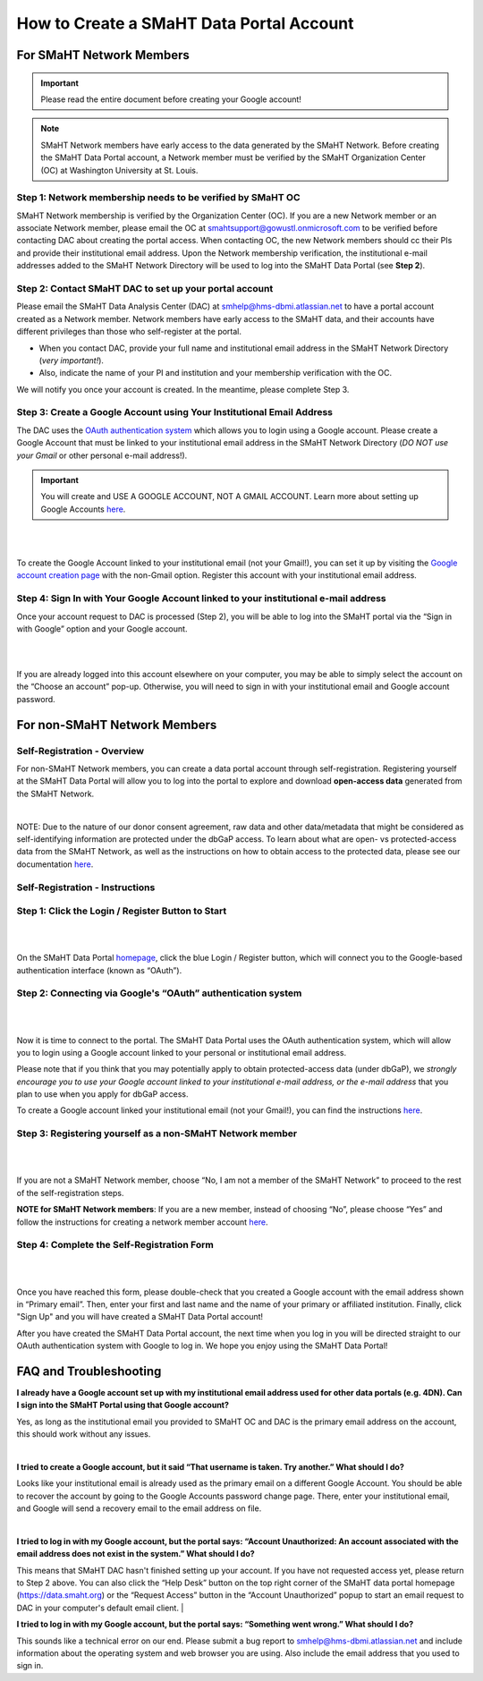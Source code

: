 =========================================
How to Create a SMaHT Data Portal Account
=========================================

.. raw:: html

    <div class="account-creation-nav">
        <a class="nav-link" target="" href="#for-non-smaht-network-members">
            <i class="icon icon-globe fas"> </i>
            <span class="nav-link-title">Non-SMaHT Network Members</span>
            <span class="nav-link-subtitle">Self-Registration</span>

        </a>
        <a class="nav-link" target="" href="#for-smaht-network-members">
            <i class="icon icon-users fas"></i>
            <span class="nav-link-title">SMaHT Network Members</span>
            <span class="nav-link-subtitle">Membership Verification</span>
        </a>
    </div>



For SMaHT Network Members
=========================

.. IMPORTANT::
    Please read the entire document before creating your Google account!

.. NOTE::
    SMaHT Network members have early access to the data generated by the SMaHT Network. Before creating the SMaHT Data Portal account, a Network member must be verified by the SMaHT Organization Center (OC) at Washington University at St. Louis.



Step 1: Network membership needs to be verified by  SMaHT OC
------------------------------------------------------------

SMaHT Network membership is verified by the Organization Center (OC). If you are a new Network member or an associate Network member, please email the OC at `smahtsupport@gowustl.onmicrosoft.com <mailto:smahtsupport@gowustl.onmicrosoft.com>`_ to be verified before contacting DAC about creating the portal access.
When contacting OC,  the new Network members should cc their PIs and provide their institutional email address. Upon the Network membership verification, the institutional e-mail addresses added to the SMaHT Network Directory will be used  to log into the SMaHT Data Portal (see **Step 2**).



Step 2: Contact  SMaHT DAC to set up your portal account
--------------------------------------------------------

Please email the SMaHT Data Analysis Center (DAC) at `smhelp@hms-dbmi.atlassian.net <mailto:smhelp@hms-dbmi.atlassian.net>`_ to have a portal account created as a Network member. Network members have early access to the SMaHT data, and their accounts have different privileges than those who self-register at the portal.

*	When you contact DAC, provide your full name and institutional email address in the SMaHT Network Directory (*very important!*).
*	Also, indicate the name of your PI and institution and your membership verification with the OC.

We will notify you once your account is created. In the meantime, please complete Step 3.



Step 3: Create a Google Account using Your Institutional Email Address
----------------------------------------------------------------------

The DAC uses the `OAuth authentication system <https://auth0.com/intro-to-iam/what-is-oauth-2>`_ which allows you to login using a Google account. Please create a Google Account that must be linked to your institutional email address in the SMaHT Network Directory (*DO NOT use your Gmail* or other personal e-mail address!).

.. IMPORTANT::
    You will create and USE A GOOGLE ACCOUNT, NOT A GMAIL ACCOUNT. Learn more about setting up Google Accounts `here <https://support.google.com/google-ads/answer/1722060?hl=en>`_.

|


.. image:: /static/img/docs/account_creation_institutional_email.png
   :target: /static/img/docs/account_creation_institutional_email.png
   :alt: Google Account Creation Image (Use Your Institutional Email)

|

To create the Google Account linked to your institutional email (not your Gmail!), you can set it up by visiting the `Google account creation page <https://accounts.google.com/SignUpWithoutGmail>`_ with the non-Gmail option. Register this account with your institutional email address.


Step 4: Sign In with Your Google Account linked to your institutional e-mail address
------------------------------------------------------------------------------------

Once your account request to DAC is processed (Step 2), you will be able to log into the SMaHT portal via the “Sign in with Google” option and your Google account.

|

.. image:: /static/img/docs/account_creation_login_button.png
    :target: /static/img/docs/account_creation_login_button.png
    :alt: Google Account Log In Image


|
	

If you are already logged into this account elsewhere on your computer, you may be able to simply select the account on the “Choose an account” pop-up. Otherwise, you will need to sign in with your institutional email and Google account password.




For non-SMaHT Network Members
=============================


Self-Registration - Overview
----------------------------

For non-SMaHT Network members, you can create a data portal account through self-registration. Registering yourself at the SMaHT Data Portal will allow you to log into the portal to explore and download **open-access data** generated from the SMaHT Network.

|

NOTE: Due to the nature of our donor consent agreement, raw data and other data/metadata that might be considered as self-identifying information are protected under the dbGaP access. To learn about what are open- vs protected-access data from the SMaHT Network, as well as the instructions on how to obtain access to the protected data, please see our documentation `here <https://data.smaht.org/docs/access/data-availability-and-access>`__.


Self-Registration - Instructions
--------------------------------

Step 1: Click the Login / Register Button to Start
--------------------------------------------------

|

.. image:: /static/img/docs/account_creation/login-button.png
   :alt: SMaHT Data Portal Login Button

|

On the SMaHT Data Portal `homepage <https://data.smaht.org>`__, click the blue Login / Register button, which will connect you to the Google-based authentication interface (known as “OAuth”).


Step 2: Connecting via Google's “OAuth” authentication system
-------------------------------------------------------------

|

.. image:: /static/img/docs/account_creation/login-modal.png
   :alt: SMaHT Data Portal Login Modal

|

Now it is time to connect to the portal. The SMaHT Data Portal uses the OAuth authentication system, which will allow you to login using a Google account linked to your personal or institutional email address.

Please note that if you think that you may potentially apply to obtain protected-access data (under dbGaP), we *strongly encourage you to use your Google account linked to your institutional e-mail address, or the e-mail address* that you plan to use when you apply for dbGaP access.

To create a Google account linked your institutional email (not your Gmail!), you can find the instructions `here <https://support.google.com/accounts/answer/27441?hl=en&co=GENIE.Platform%3DAndroid#:~:text=Google%20Play-,Use%20an%20existing%20email%20address,-You%20don%27t%20need>`__.


Step 3: Registering yourself as a non-SMaHT Network member
----------------------------------------------------------

|

.. image:: /static/img/docs/account_creation/self-registration-modal.png
   :alt: SMaHT Data Portal Self-Registration Modal

|

If you are not a SMaHT Network member, choose “No, I am not a member of the SMaHT Network” to proceed to the rest of the self-registration steps.

**NOTE for SMaHT Network members**: If you are a new member, instead of choosing “No”, please choose “Yes” and follow the instructions for creating a network member account `here </docs/access/creating-an-account#for-non-smaht-network-members>`__.


Step 4: Complete the Self-Registration Form
-------------------------------------------

|

.. image:: /static/img/docs/account_creation/self-registration-form.png
   :alt: SMaHT Data Portal Self-Registration Form

|

Once you have reached this form, please double-check that you created a Google account with the email address shown in “Primary email”. Then, enter your first and last name and the name of your primary or affiliated institution. Finally, click "Sign Up" and you will have created a SMaHT Data Portal account!

After you have created the SMaHT Data Portal account, the next time when you log in you will be directed straight to our OAuth authentication system with Google to log in. We hope you enjoy using the SMaHT Data Portal!


FAQ and Troubleshooting
=======================

**I already have a Google account set up with my institutional email address used for other data portals (e.g. 4DN). Can I sign into the SMaHT Portal using that Google account?**

Yes, as long as the institutional email you provided to SMaHT OC and DAC is the primary email address on the account, this should work without any issues.

|

**I tried to create a Google account, but it said “That username is taken. Try another.” What should I do?**

Looks like your institutional email is already used as the primary email on a different Google Account. You should be able to recover the account by going to the Google Accounts password change page. There, enter your institutional email, and Google will send a recovery email to the email address on file.

|

**I tried to log in with my Google account, but the portal says: “Account Unauthorized: An account associated with the email address does not exist in the system.” What should I do?**

This means that SMaHT DAC hasn't finished setting up your account. If you have not requested access yet, please return to Step 2 above. You can also click the “Help Desk” button on the top right corner of the SMaHT data portal homepage (`https://data.smaht.org <https://data.smaht.org>`__) or the “Request Access” button in the “Account Unauthorized” popup to start an email request to DAC in your computer's default email client.
|

**I tried to log in with my Google account, but the portal says: “Something went wrong.” What should I do?**

This sounds like a technical error on our end. Please submit a bug report to `smhelp@hms-dbmi.atlassian.net <mailto:smhelp@hms-dbmi.atlassian.net>`_ and include information about the operating system and web browser you are using. Also include the email address that you used to sign in.